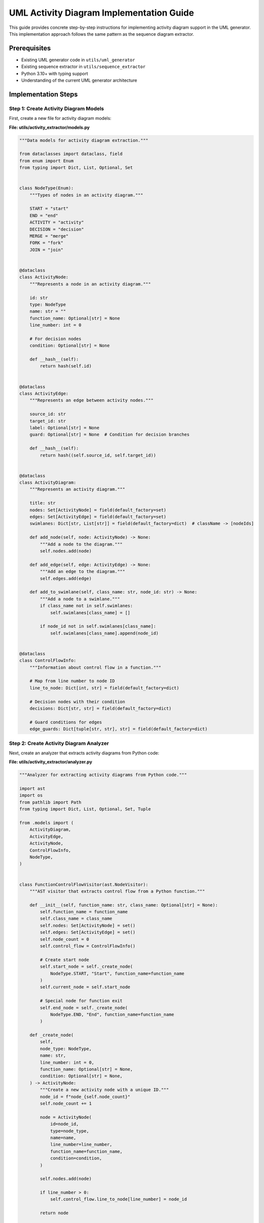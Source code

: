 UML Activity Diagram Implementation Guide
====================================

This guide provides concrete step-by-step instructions for implementing activity diagram support in the UML generator. This implementation approach follows the same pattern as the sequence diagram extractor.

Prerequisites
------------

- Existing UML generator code in ``utils/uml_generator``
- Existing sequence extractor in ``utils/sequence_extractor``
- Python 3.10+ with typing support
- Understanding of the current UML generator architecture

Implementation Steps
-------------------

Step 1: Create Activity Diagram Models
~~~~~~~~~~~~~~~~~~~~~~~~~~~~~~~~~~~~~

First, create a new file for activity diagram models:

**File: utils/activity_extractor/models.py**

.. code-block:: python

    """Data models for activity diagram extraction."""
    
    from dataclasses import dataclass, field
    from enum import Enum
    from typing import Dict, List, Optional, Set
    
    
    class NodeType(Enum):
        """Types of nodes in an activity diagram."""
        
        START = "start"
        END = "end"
        ACTIVITY = "activity"
        DECISION = "decision"
        MERGE = "merge"
        FORK = "fork"
        JOIN = "join"
    
    
    @dataclass
    class ActivityNode:
        """Represents a node in an activity diagram."""
        
        id: str
        type: NodeType
        name: str = ""
        function_name: Optional[str] = None
        line_number: int = 0
        
        # For decision nodes
        condition: Optional[str] = None
        
        def __hash__(self):
            return hash(self.id)
    
    
    @dataclass
    class ActivityEdge:
        """Represents an edge between activity nodes."""
        
        source_id: str
        target_id: str
        label: Optional[str] = None
        guard: Optional[str] = None  # Condition for decision branches
        
        def __hash__(self):
            return hash((self.source_id, self.target_id))
    
    
    @dataclass
    class ActivityDiagram:
        """Represents an activity diagram."""
        
        title: str
        nodes: Set[ActivityNode] = field(default_factory=set)
        edges: Set[ActivityEdge] = field(default_factory=set)
        swimlanes: Dict[str, List[str]] = field(default_factory=dict)  # className -> [nodeIds]
        
        def add_node(self, node: ActivityNode) -> None:
            """Add a node to the diagram."""
            self.nodes.add(node)
        
        def add_edge(self, edge: ActivityEdge) -> None:
            """Add an edge to the diagram."""
            self.edges.add(edge)
        
        def add_to_swimlane(self, class_name: str, node_id: str) -> None:
            """Add a node to a swimlane."""
            if class_name not in self.swimlanes:
                self.swimlanes[class_name] = []
            
            if node_id not in self.swimlanes[class_name]:
                self.swimlanes[class_name].append(node_id)
    
    
    @dataclass
    class ControlFlowInfo:
        """Information about control flow in a function."""
        
        # Map from line number to node ID
        line_to_node: Dict[int, str] = field(default_factory=dict)
        
        # Decision nodes with their condition
        decisions: Dict[str, str] = field(default_factory=dict)
        
        # Guard conditions for edges
        edge_guards: Dict[tuple[str, str], str] = field(default_factory=dict)

Step 2: Create Activity Diagram Analyzer
~~~~~~~~~~~~~~~~~~~~~~~~~~~~~~~~~~~~~~~

Next, create an analyzer that extracts activity diagrams from Python code:

**File: utils/activity_extractor/analyzer.py**

.. code-block:: python

    """Analyzer for extracting activity diagrams from Python code."""
    
    import ast
    import os
    from pathlib import Path
    from typing import Dict, List, Optional, Set, Tuple
    
    from .models import (
        ActivityDiagram,
        ActivityEdge,
        ActivityNode,
        ControlFlowInfo,
        NodeType,
    )
    
    
    class FunctionControlFlowVisitor(ast.NodeVisitor):
        """AST visitor that extracts control flow from a Python function."""
        
        def __init__(self, function_name: str, class_name: Optional[str] = None):
            self.function_name = function_name
            self.class_name = class_name
            self.nodes: Set[ActivityNode] = set()
            self.edges: Set[ActivityEdge] = set()
            self.node_count = 0
            self.control_flow = ControlFlowInfo()
            
            # Create start node
            self.start_node = self._create_node(
                NodeType.START, "Start", function_name=function_name
            )
            self.current_node = self.start_node
            
            # Special node for function exit
            self.end_node = self._create_node(
                NodeType.END, "End", function_name=function_name
            )
        
        def _create_node(
            self,
            node_type: NodeType,
            name: str,
            line_number: int = 0,
            function_name: Optional[str] = None,
            condition: Optional[str] = None,
        ) -> ActivityNode:
            """Create a new activity node with a unique ID."""
            node_id = f"node_{self.node_count}"
            self.node_count += 1
            
            node = ActivityNode(
                id=node_id,
                type=node_type,
                name=name,
                line_number=line_number,
                function_name=function_name,
                condition=condition,
            )
            
            self.nodes.add(node)
            
            if line_number > 0:
                self.control_flow.line_to_node[line_number] = node_id
            
            return node
        
        def _add_edge(
            self,
            source: ActivityNode,
            target: ActivityNode,
            label: Optional[str] = None,
            guard: Optional[str] = None,
        ) -> None:
            """Add an edge between two nodes."""
            edge = ActivityEdge(
                source_id=source.id,
                target_id=target.id,
                label=label,
            )
            
            self.edges.add(edge)
            
            if guard:
                self.control_flow.edge_guards[(source.id, target.id)] = guard
        
        def visit_FunctionDef(self, node: ast.FunctionDef) -> None:
            """Visit a function definition node."""
            # Create an activity node for the function
            function_node = self._create_node(
                NodeType.ACTIVITY,
                f"Function: {node.name}",
                node.lineno,
                function_name=node.name,
            )
            
            # Connect start node to function node
            self._add_edge(self.start_node, function_node)
            
            # Set current node
            self.current_node = function_node
            
            # Visit the function body
            for item in node.body:
                self.visit(item)
            
            # Connect last node to end node if not already connected
            if self.current_node != self.end_node:
                self._add_edge(self.current_node, self.end_node)
        
        def visit_If(self, node: ast.If) -> None:
            """Visit an if statement node."""
            line_number = node.lineno
            
            # Get the condition as a string
            condition = ast.unparse(node.test).strip()
            
            # Create a decision node
            decision_node = self._create_node(
                NodeType.DECISION,
                f"If: {condition}",
                line_number,
                function_name=self.function_name,
                condition=condition,
            )
            
            # Store the condition for this decision
            self.control_flow.decisions[decision_node.id] = condition
            
            # Connect current node to decision node
            self._add_edge(self.current_node, decision_node)
            
            # Remember the original current node to continue after if block
            prev_node = self.current_node
            
            # Set decision as current node
            self.current_node = decision_node
            
            # Create a merge node for after the if statement
            merge_node = self._create_node(
                NodeType.MERGE, "Merge", function_name=self.function_name
            )
            
            # Process the 'if' body
            self.current_node = decision_node
            for item in node.body:
                self.visit(item)
            
            # Connect last node in 'if' body to merge node
            self._add_edge(self.current_node, merge_node, guard="True")
            
            # Process the 'else' body if it exists
            if node.orelse:
                self.current_node = decision_node
                for item in node.orelse:
                    self.visit(item)
                
                # Connect last node in 'else' body to merge node
                self._add_edge(self.current_node, merge_node, guard="False")
            else:
                # If no else clause, connect decision directly to merge with False guard
                self._add_edge(decision_node, merge_node, guard="False")
            
            # Set merge as current node
            self.current_node = merge_node
        
        def visit_For(self, node: ast.For) -> None:
            """Visit a for loop node."""
            line_number = node.lineno
            
            # Get the loop condition as a string
            target = ast.unparse(node.target).strip()
            iter_expr = ast.unparse(node.iter).strip()
            condition = f"{target} in {iter_expr}"
            
            # Create a decision node for the loop condition
            decision_node = self._create_node(
                NodeType.DECISION,
                f"For: {condition}",
                line_number,
                function_name=self.function_name,
                condition=condition,
            )
            
            # Connect current node to decision node
            self._add_edge(self.current_node, decision_node)
            
            # Set decision as current node
            self.current_node = decision_node
            
            # Process the loop body
            for item in node.body:
                self.visit(item)
            
            # Connect back to decision for next iteration
            self._add_edge(self.current_node, decision_node, label="Next iteration")
            
            # Create a node for after the loop
            after_loop = self._create_node(
                NodeType.ACTIVITY, "After loop", function_name=self.function_name
            )
            
            # Connect decision to after_loop when loop ends
            self._add_edge(decision_node, after_loop, guard="Loop ended")
            
            # Set after_loop as current node
            self.current_node = after_loop
            
            # Handle else clause if it exists
            if node.orelse:
                for item in node.orelse:
                    self.visit(item)
        
        def visit_While(self, node: ast.While) -> None:
            """Visit a while loop node."""
            line_number = node.lineno
            
            # Get the condition as a string
            condition = ast.unparse(node.test).strip()
            
            # Create a decision node for the loop condition
            decision_node = self._create_node(
                NodeType.DECISION,
                f"While: {condition}",
                line_number,
                function_name=self.function_name,
                condition=condition,
            )
            
            # Connect current node to decision node
            self._add_edge(self.current_node, decision_node)
            
            # Set decision as current node
            self.current_node = decision_node
            
            # Process the loop body
            for item in node.body:
                self.visit(item)
            
            # Connect back to decision for next iteration
            self._add_edge(self.current_node, decision_node, label="Next iteration")
            
            # Create a node for after the loop
            after_loop = self._create_node(
                NodeType.ACTIVITY, "After loop", function_name=self.function_name
            )
            
            # Connect decision to after_loop when condition is False
            self._add_edge(decision_node, after_loop, guard="False")
            
            # Set after_loop as current node
            self.current_node = after_loop
            
            # Handle else clause if it exists
            if node.orelse:
                for item in node.orelse:
                    self.visit(item)
        
        def visit_Try(self, node: ast.Try) -> None:
                target_id=target.id,
                label=label,
                guard=guard,
            )
            
            self.edges.add(edge)
            
            if guard:
                self.control_flow.edge_guards[(source.id, target.id)] = guard
        
        def visit_FunctionDef(self, node: ast.FunctionDef) -> None:
            """Visit a function definition node."""
            # Create an activity node for the function
            function_node = self._create_node(
                NodeType.ACTIVITY,
                f"Function: {node.name}",
                node.lineno,
                function_name=node.name,
            )
            
            # Connect start node to function node
            self._add_edge(self.start_node, function_node)
            
            # Set current node
            self.current_node = function_node
            
            # Visit the function body
            for item in node.body:
                self.visit(item)
            
            # Connect last node to end node if not already connected
            if self.current_node != self.end_node:
                self._add_edge(self.current_node, self.end_node)
        
        def visit_If(self, node: ast.If) -> None:
            """Visit an if statement node."""
            line_number = node.lineno
            
            # Get the condition as a string
            condition = ast.unparse(node.test).strip()
            
            # Create a decision node
            decision_node = self._create_node(
                NodeType.DECISION,
                f"If: {condition}",
                line_number,
                function_name=self.function_name,
                condition=condition,
            )
            
            # Store the condition for this decision
            self.control_flow.decisions[decision_node.id] = condition
            
            # Connect current node to decision node
            self._add_edge(self.current_node, decision_node)
            
            # Remember the original current node to continue after if block
            prev_node = self.current_node
            
            # Set decision as current node
            self.current_node = decision_node
            
            # Create a merge node for after the if statement
            merge_node = self._create_node(
                NodeType.MERGE, "Merge", function_name=self.function_name
            )
            
            # Process the 'if' body
            self.current_node = decision_node
            for item in node.body:
                self.visit(item)
            
            # Connect last node in 'if' body to merge node
            self._add_edge(self.current_node, merge_node, guard="True")
            
            # Process the 'else' body if it exists
            if node.orelse:
                self.current_node = decision_node
                for item in node.orelse:
                    self.visit(item)
                
                # Connect last node in 'else' body to merge node
                self._add_edge(self.current_node, merge_node, guard="False")
            else:
                # If no else clause, connect decision directly to merge with False guard
                self._add_edge(decision_node, merge_node, guard="False")
            
            # Set merge as current node
            self.current_node = merge_node
        
        def visit_For(self, node: ast.For) -> None:
            """Visit a for loop node."""
            line_number = node.lineno
            
            # Get the loop condition as a string
            target = ast.unparse(node.target).strip()
            iter_expr = ast.unparse(node.iter).strip()
            condition = f"{target} in {iter_expr}"
            
            # Create a decision node for the loop condition
            decision_node = self._create_node(
                NodeType.DECISION,
                f"For: {condition}",
                line_number,
                function_name=self.function_name,
                condition=condition,
            )
            
            # Connect current node to decision node
            self._add_edge(self.current_node, decision_node)
            
            # Set decision as current node
            self.current_node = decision_node
            
            # Process the loop body
            for item in node.body:
                self.visit(item)
            
            # Connect back to decision for next iteration
            self._add_edge(self.current_node, decision_node, label="Next iteration")
            
            # Create a node for after the loop
            after_loop = self._create_node(
                NodeType.ACTIVITY, "After loop", function_name=self.function_name
            )
            
            # Connect decision to after_loop when loop ends
            self._add_edge(decision_node, after_loop, guard="Loop ended")
            
            # Set after_loop as current node
            self.current_node = after_loop
            
            # Handle else clause if it exists
            if node.orelse:
                for item in node.orelse:
                    self.visit(item)
        
        def visit_While(self, node: ast.While) -> None:
            """Visit a while loop node."""
            line_number = node.lineno
            
            # Get the condition as a string
            condition = ast.unparse(node.test).strip()
            
            # Create a decision node for the loop condition
            decision_node = self._create_node(
                NodeType.DECISION,
                f"While: {condition}",
                line_number,
                function_name=self.function_name,
                condition=condition,
            )
            
            # Connect current node to decision node
            self._add_edge(self.current_node, decision_node)
            
            # Set decision as current node
            self.current_node = decision_node
            
            # Process the loop body
            for item in node.body:
                self.visit(item)
            
            # Connect back to decision for next iteration
            self._add_edge(self.current_node, decision_node, label="Next iteration")
            
            # Create a node for after the loop
            after_loop = self._create_node(
                NodeType.ACTIVITY, "After loop", function_name=self.function_name
            )
            
            # Connect decision to after_loop when condition is False
            self._add_edge(decision_node, after_loop, guard="False")
            
            # Set after_loop as current node
            self.current_node = after_loop
            
            # Handle else clause if it exists
            if node.orelse:
                for item in node.orelse:
                    self.visit(item)
        
        def visit_Try(self, node: ast.Try) -> None:
            """Visit a try-except statement."""
            line_number = node.lineno
            
            # Create a fork node for the try block (to represent potential exception paths)
            fork_node = self._create_node(
                NodeType.FORK, "Try", line_number, function_name=self.function_name
            )
            
            # Connect current node to fork
            self._add_edge(self.current_node, fork_node)
            
            # Create a join node for after the try-except
            join_node = self._create_node(
                NodeType.JOIN, "After try-except", function_name=self.function_name
            )
            
            # Process the try body
            self.current_node = fork_node
            for item in node.body:
                self.visit(item)
            
            # Connect last node in try body to join
            self._add_edge(self.current_node, join_node, label="No exception")
            
            # Process each except handler
            for handler in node.handlers:
                # Reset current node to fork for each handler
                self.current_node = fork_node
                
                # Get exception type as string
                if handler.type:
                    exc_type = ast.unparse(handler.type).strip()
                    label = f"Exception: {exc_type}"
                else:
                    label = "Exception: any"
                
                # Create activity node for the except block
                except_node = self._create_node(
                    NodeType.ACTIVITY,
                    f"Except: {label}",
                    handler.lineno,
                    function_name=self.function_name,
                )
                
                # Connect fork to except
                self._add_edge(fork_node, except_node, label=label)
                
                # Update current node
                self.current_node = except_node
                
                # Process except body
                for item in handler.body:
                    self.visit(item)
                
                # Connect last node in except body to join
                self._add_edge(self.current_node, join_node)
            
            # Process else block if it exists
            if node.orelse:
                # This runs if no exception occurred
                self.current_node = fork_node
                for item in node.orelse:
                    self.visit(item)
                
                # Connect to join
                self._add_edge(self.current_node, join_node, label="No exception")
            
            # Process finally block if it exists
            if node.finalbody:
                # Create activity node for finally
                finally_node = self._create_node(
                    NodeType.ACTIVITY, "Finally", function_name=self.function_name
                )
                
                # Connect join to finally
                self._add_edge(join_node, finally_node)
                
                # Update current node
                self.current_node = finally_node
                
                # Process finally body
                for item in node.finalbody:
                    self.visit(item)
            else:
                # Set join as current node
                self.current_node = join_node
        
        def visit_Return(self, node: ast.Return) -> None:
            """Visit a return statement."""
            line_number = node.lineno
            
            # Get the return value as a string
            if node.value:
                return_value = ast.unparse(node.value).strip()
                label = f"Return: {return_value}"
            else:
                label = "Return"
            
            # Create return activity node
            return_node = self._create_node(
                NodeType.ACTIVITY, label, line_number, function_name=self.function_name
            )
            
            # Connect current node to return node
            self._add_edge(self.current_node, return_node)
            
            # Connect return node to end node
            self._add_edge(return_node, self.end_node)
            
            # Set end as current node (any code after return is unreachable)
            self.current_node = self.end_node
        
        def generic_visit(self, node: ast.AST) -> None:
            """Visit a node and continue."""
            # For most statements, create an activity node
            if isinstance(
                node,
                (
                    ast.Assign,
                    ast.AugAssign,
                    ast.Expr,
                    ast.Assert,
                    ast.Raise,
                    ast.Pass,
                    ast.Break,
                    ast.Continue,
                ),
            ):
                if hasattr(node, "lineno"):
                    line_number = node.lineno
                    
                    # Get statement as string
                    statement = ast.unparse(node).strip()
                    
                    # Create activity node
                    activity_node = self._create_node(
                        NodeType.ACTIVITY,
                        statement[:50] + ("..." if len(statement) > 50 else ""),
                        line_number,
                        function_name=self.function_name,
                    )
                    
                    # Connect current node to activity
                    self._add_edge(self.current_node, activity_node)
                    
                    # Update current node
                    self.current_node = activity_node
                    
                    # Special handling for break and continue
                    if isinstance(node, ast.Break):
                        # Break will be properly handled when implemented fully
                        pass
                    elif isinstance(node, ast.Continue):
                        # Continue will be properly handled when implemented fully
                        pass
            
            # Continue with standard visitor pattern
            super().generic_visit(node)
    
    
    class ClassActivityVisitor(ast.NodeVisitor):
        """AST visitor that extracts activity diagram from a Python class."""
        
        def __init__(self, class_name: str):
            self.class_name = class_name
            self.function_visitors: Dict[str, FunctionControlFlowVisitor] = {}
        
        def visit_FunctionDef(self, node: ast.FunctionDef) -> None:
            """Visit a function definition node."""
            function_name = node.name
            
            # Create a control flow visitor for this function
            visitor = FunctionControlFlowVisitor(function_name, self.class_name)
            visitor.visit(node)
            
            # Store the visitor
            self.function_visitors[function_name] = visitor
    
    
    class ActivityAnalyzer:
        """Analyzer for extracting activity diagrams from Python code."""
        
        def __init__(self, root_dir: str | Path = "."):
            self.root_dir = Path(root_dir)
            self.class_visitors: Dict[str, ClassActivityVisitor] = {}
        
        def analyze_file(self, file_path: str | Path) -> None:
            """Analyze a single Python file."""
            path = Path(file_path) if isinstance(file_path, str) else file_path
            
            # Read and parse the file
            with open(path, encoding="utf-8") as f:
                code = f.read()
            
            try:
                tree = ast.parse(code)
                
                # Find class definitions and analyze each
                for node in ast.walk(tree):
                    if isinstance(node, ast.ClassDef):
                        class_name = node.name
                        
                        # Create a visitor for this class
                        visitor = ClassActivityVisitor(class_name)
                        visitor.visit(node)
                        
                        # Store the visitor
                        self.class_visitors[class_name] = visitor
                
            except SyntaxError as e:
                print(f"Syntax error in {file_path}: {e}")
        
        def analyze_directory(self, dir_path: str | Path | None = None) -> None:
            """Analyze all Python files in a directory."""
            if dir_path is None:
                target_dir = self.root_dir
            else:
                target_dir = Path(dir_path) if isinstance(dir_path, str) else dir_path
            
            # Walk through the directory and analyze Python files
            for root, _, files in os.walk(target_dir):
                for file in files:
                    if file.endswith(".py"):
                        file_path = os.path.join(root, file)
                        self.analyze_file(file_path)
        
        def generate_activity_diagram(
            self, class_name: str, method_name: str
        ) -> ActivityDiagram:
            """Generate an activity diagram for a specific method."""
            # Create the diagram
            diagram = ActivityDiagram(title=f"{class_name}.{method_name} Activity")
            
            # Check if the class and method exist
            if class_name not in self.class_visitors:
                raise ValueError(f"Class {class_name} not found")
            
            class_visitor = self.class_visitors[class_name]
            
            if method_name not in class_visitor.function_visitors:
                raise ValueError(f"Method {method_name} not found in class {class_name}")
            
            # Get the function visitor
            function_visitor = class_visitor.function_visitors[method_name]
            
            # Add all nodes and edges to the diagram
            for node in function_visitor.nodes:
                diagram.add_node(node)
                diagram.add_to_swimlane(class_name, node.id)
            
            for edge in function_visitor.edges:
                diagram.add_edge(edge)
            
            return diagram

Step 3: Create Activity Diagram Generator
~~~~~~~~~~~~~~~~~~~~~~~~~~~~~~~~~~~~~~~

Next, create a generator that converts activity diagram models to PlantUML:

**File: utils/activity_extractor/generator.py**

.. code-block:: python

    """Generator for converting activity diagrams to PlantUML format."""
    
    from pathlib import Path
    
    from .models import ActivityDiagram, ActivityEdge, ActivityNode, NodeType
    
    
    class PlantUmlActivityGenerator:
        """Generates PlantUML activity diagrams from our activity model."""
        
        def __init__(self):
            self.indentation = "  "
            self.current_indent = 0
        
        def _indent(self) -> str:
            """Get the current indentation string."""
            return self.indentation * self.current_indent
        
        def _increase_indent(self) -> None:
            """Increase indentation level."""
            self.current_indent += 1
        
        def _decrease_indent(self) -> None:
            """Decrease indentation level."""
            self.current_indent = max(0, self.current_indent - 1)
        
        def _format_node(self, node: ActivityNode) -> str:
            """Format a node as PlantUML."""
            if node.type == NodeType.START:
                return f"start"
            elif node.type == NodeType.END:
                return f"end"
            elif node.type == NodeType.DECISION:
                if node.condition:
                    return f"if ({node.condition}) then (yes)"
                return f"if ({node.name}) then (yes)"
            elif node.type == NodeType.FORK:
                return f"fork"
            elif node.type == NodeType.JOIN:
                return f"end fork"
            elif node.type == NodeType.MERGE:
                return f"endif"
            else:  # ACTIVITY
                if "Return" in node.name:
                    return f":{node.name}\\nreturn;"
                return f":{node.name};"
        
        def _format_edge(self, edge: ActivityEdge) -> str:
            """Format an edge as PlantUML."""
            if edge.guard:
                if edge.guard.lower() == "false":
                    return f"else (no)"
                # For other guards, add as a note
                return f"note on link\n{edge.guard}\nend note"
            
            if edge.label:
                return f"-> {edge.label};"
            
            return "->"
        
        def generate_plantuml(self, diagram: ActivityDiagram) -> str:
            """Generate PlantUML code from an activity diagram model."""
            lines = ["@startuml", ""]
            
            # Add title
            if diagram.title:
                lines.append(f"title {diagram.title}")
                lines.append("")
            
            # Add skinparam settings
            lines.extend(
                [
                    "skinparam ActivityBackgroundColor white",
                    "skinparam ActivityBorderColor black",
                    "skinparam ArrowColor black",
                    "",
                ]
            )
            
            # Add swimlanes if defined
            if diagram.swimlanes:
                for swimlane, node_ids in diagram.swimlanes.items():
                    lines.append(f"|{swimlane}|")
                    
                    # Find nodes in this swimlane
                    swimlane_nodes = [n for n in diagram.nodes if n.id in node_ids]
                    swimlane_nodes.sort(key=lambda n: n.line_number)
                    
                    # Process nodes in this swimlane
                    for node in swimlane_nodes:
                        lines.append(self._format_node(node))
                        
                        # Find outgoing edges
                        outgoing_edges = [
                            e for e in diagram.edges if e.source_id == node.id
                        ]
                        
                        for edge in outgoing_edges:
                            lines.append(self._format_edge(edge))
            else:
                # No swimlanes, just process nodes and edges
                # This is a simplified approach and would need more work
                # to properly handle complex control flow
                
                # First add the start node
                start_nodes = [n for n in diagram.nodes if n.type == NodeType.START]
                if start_nodes:
                    lines.append(self._format_node(start_nodes[0]))
                
                # Then add activities
                for node in [n for n in diagram.nodes if n.type == NodeType.ACTIVITY]:
                    lines.append(self._format_node(node))
                
                # Add decisions, forks, etc.
                for node in [
                    n
                    for n in diagram.nodes
                    if n.type
                    in (
                        NodeType.DECISION,
                        NodeType.MERGE,
                        NodeType.FORK,
                        NodeType.JOIN,
                    )
                ]:
                    lines.append(self._format_node(node))
                
                # Finally add end nodes
                end_nodes = [n for n in diagram.nodes if n.type == NodeType.END]
                if end_nodes:
                    lines.append(self._format_node(end_nodes[0]))
            
            # End the diagram
            lines.append("")
            lines.append("@enduml")
            
            return "\n".join(lines)
        
        def generate_file(
            self,
            diagram: ActivityDiagram,
            output_path: str | Path,
        ) -> None:
            """Generate a PlantUML file from an activity diagram model."""
            plantuml_code = self.generate_plantuml(diagram)
            
            # Ensure output directory exists
            output_path = Path(output_path) if isinstance(output_path, str) else output_path
            output_path.parent.mkdir(parents=True, exist_ok=True)
            
            # Write to file
            with open(output_path, "w", encoding="utf-8") as f:
                f.write(plantuml_code)

Step 4: Create Module Initialization
~~~~~~~~~~~~~~~~~~~~~~~~~~~~~~~~~~

Create the activity extractor package initialization file:

**File: utils/activity_extractor/__init__.py**

.. code-block:: python

    """Activity diagram extractor for Python code.
    
    This module provides functionality to extract activity diagrams from Python code
    through static analysis of control flow in functions and methods.
    """
    
    from .analyzer import ActivityAnalyzer, FunctionControlFlowVisitor
    from .generator import PlantUmlActivityGenerator
    from .models import ActivityDiagram, ActivityEdge, ActivityNode, NodeType
    
    __all__ = [
        "ActivityAnalyzer",
        "ActivityDiagram",
        "ActivityEdge",
        "ActivityNode",
        "FunctionControlFlowVisitor",
        "NodeType",
        "PlantUmlActivityGenerator",
    ]

Step 5: Create Command-Line Interface
~~~~~~~~~~~~~~~~~~~~~~~~~~~~~~~~~~~

Create a command-line tool for extracting activity diagrams:

**File: utils/extract_activity.py**

.. code-block:: python

    #!/usr/bin/env python
    """Extract activity diagrams from Python code."""
    
    import argparse
    from pathlib import Path
    
    from utils.activity_extractor import ActivityAnalyzer, PlantUmlActivityGenerator
    
    
    def main():
        """Run the activity diagram extractor."""
        parser = argparse.ArgumentParser(
            description="Extract activity diagrams from Python code"
        )
        parser.add_argument(
            "--source",
            "-s",
            required=True,
            help="Source directory or file to analyze",
        )
        parser.add_argument(
            "--output",
            "-o",
            required=True,
            help="Output directory for generated diagrams",
        )
        parser.add_argument(
            "--class",
            "-c",
            dest="class_name",
            required=True,
            help="Class containing the method to diagram",
        )
        parser.add_argument(
            "--method",
            "-m",
            required=True,
            help="Method to generate activity diagram for",
        )
        
        args = parser.parse_args()
        
        # Create output directory if it doesn't exist
        output_dir = Path(args.output)
        output_dir.mkdir(parents=True, exist_ok=True)
        
        # Create analyzer and analyze the source
        analyzer = ActivityAnalyzer(args.source)
        
        source_path = Path(args.source)
        if source_path.is_file():
            analyzer.analyze_file(source_path)
        else:
            analyzer.analyze_directory(source_path)
        
        # Generate the diagram
        try:
            diagram = analyzer.generate_activity_diagram(args.class_name, args.method)
            
            # Create generator and generate the diagram
            generator = PlantUmlActivityGenerator()
            
            output_file = output_dir / f"{args.class_name}_{args.method}_activity.puml"
            generator.generate_file(diagram, output_file)
            
            print(f"Activity diagram generated at {output_file}")
            
        except ValueError as e:
            print(f"Error: {e}")
            return 1
        
        return 0
    
    
    if __name__ == "__main__":
        exit(main())

Step 6: Update run_uml_generator.py
~~~~~~~~~~~~~~~~~~~~~~~~~~~~~~~~~~

Update the main UML generator script to include activity diagram extraction:

**File: utils/run_uml_generator.py** (partial update)

.. code-block:: python

    # Add import for activity extractor
    from utils.activity_extractor import ActivityAnalyzer, PlantUmlActivityGenerator
    
    # Add a function to generate activity diagrams
    def generate_activity_diagrams(base_dir: Path, output_dir: Path) -> None:
        """Generate activity diagrams from Python code."""
        print("Generating activity diagrams...")
        
        # Define the source directory to analyze
        source_dir = base_dir / "utils"
        
        # Create the output directory
        activity_output_dir = output_dir / "activity"
        activity_output_dir.mkdir(parents=True, exist_ok=True)
        
        # Create analyzer and analyze the source
        analyzer = ActivityAnalyzer(source_dir)
        analyzer.analyze_directory()
        
        # Define classes and methods to generate diagrams for
        # This could be read from a configuration file
        targets = [
            ("SequenceAnalyzer", "generate_sequence_diagram"),
            ("PlantUmlGenerator", "generate_diagram"),
            # Add more targets as needed
        ]
        
        # Generate diagrams for each target
        for class_name, method_name in targets:
            try:
                diagram = analyzer.generate_activity_diagram(class_name, method_name)
                
                # Create generator and generate the diagram
                generator = PlantUmlActivityGenerator()
                
                output_file = activity_output_dir / f"{class_name}_{method_name}_activity.puml"
                generator.generate_file(diagram, output_file)
                
                print(f"Generated activity diagram for {class_name}.{method_name}")
                
            except ValueError as e:
                print(f"Could not generate activity diagram for {class_name}.{method_name}: {e}")
    
    # Update the main function to include activity diagram generation
    def main():
        # ... existing code ...
        
        # Generate activity diagrams
        generate_activity_diagrams(base_dir, output_dir)
        
        # ... existing code ...

Step 7: Create a Sample Test
~~~~~~~~~~~~~~~~~~~~~~~~~~

Create a test file to verify the activity diagram extractor:

**File: utils/activity_extractor/tests/test_activity_extractor.py**

.. code-block:: python

    """Tests for activity diagram extractor."""
    
    import ast
    import tempfile
    from pathlib import Path
    
    from ..analyzer import ActivityAnalyzer, FunctionControlFlowVisitor
    from ..generator import PlantUmlActivityGenerator
    from ..models import ActivityDiagram, NodeType
    
    
    class TestActivityExtractor:
        """Tests for the activity diagram extractor."""
        
        def test_function_flow_visitor(self):
            """Test extracting control flow from a function."""
            # Sample function with control flow
            code = """
            def process_order(self, order):
                if not order:
                    return None
                
                if order.status == "pending":
                    order.status = "processing"
                    
                    try:
                        self.validate_order(order)
                    except ValidationError as e:
                        order.status = "error"
                        order.error_message = str(e)
                        return False
                    
                    for item in order.items:
                        if not self.check_inventory(item):
                            order.status = "backordered"
                            return False
                    
                    order.status = "processed"
                    return True
                else:
                    return False
            """
            
            # Parse the code
            tree = ast.parse(code)
            function_def = None
            for node in ast.walk(tree):
                if isinstance(node, ast.FunctionDef):
                    function_def = node
                    break
            
            assert function_def is not None
            
            # Create visitor and visit the function
            visitor = FunctionControlFlowVisitor("process_order", "OrderProcessor")
            visitor.visit(function_def)
            
            # Check basic structure
            assert len(visitor.nodes) > 0
            assert len(visitor.edges) > 0
            
            # Check that we have start and end nodes
            start_nodes = [n for n in visitor.nodes if n.type == NodeType.START]
            end_nodes = [n for n in visitor.nodes if n.type == NodeType.END]
            assert len(start_nodes) == 1
            assert len(end_nodes) == 1
            
            # Check that we have decision nodes for if statements
            decision_nodes = [n for n in visitor.nodes if n.type == NodeType.DECISION]
            assert len(decision_nodes) >= 3  # At least 3 if statements
        
        def test_generate_activity_diagram(self):
            """Test generating an activity diagram from code."""
            # Create a temporary directory for test files
            with tempfile.TemporaryDirectory() as temp_dir:
                temp_path = Path(temp_dir)
                
                # Create a test Python file
                test_file = temp_path / "test_class.py"
                with open(test_file, "w") as f:
                    f.write("""
                    class OrderProcessor:
                        def process_order(self, order):
                            if not order:
                                return None
                            
                            if order.status == "pending":
                                order.status = "processing"
                                
                                try:
                                    self.validate_order(order)
                                except ValidationError as e:
                                    order.status = "error"
                                    order.error_message = str(e)
                                    return False
                                
                                for item in order.items:
                                    if not self.check_inventory(item):
                                        order.status = "backordered"
                                        return False
                                
                                order.status = "processed"
                                return True
                            else:
                                return False
                    """)
                
                # Create analyzer and analyze the file
                analyzer = ActivityAnalyzer(temp_path)
                analyzer.analyze_file(test_file)
                
                # Generate activity diagram
                diagram = analyzer.generate_activity_diagram("OrderProcessor", "process_order")
                
                # Verify diagram structure
                assert diagram.title == "OrderProcessor.process_order Activity"
                assert len(diagram.nodes) > 0
                assert len(diagram.edges) > 0
                assert "OrderProcessor" in diagram.swimlanes
                
                # Create generator and generate PlantUML
                generator = PlantUmlActivityGenerator()
                plantuml_code = generator.generate_plantuml(diagram)
                
                # Check PlantUML output
                assert "@startuml" in plantuml_code
                assert "title OrderProcessor.process_order Activity" in plantuml_code
                assert "@enduml" in plantuml_code
                assert "if" in plantuml_code  # Should have decision nodes
                assert "return" in plantuml_code  # Should have return statements

Step 8: Update Documentation
~~~~~~~~~~~~~~~~~~~~~~~~~~

Update the UML diagrams documentation to include activity diagrams:

**File: docs/source/uml_diagrams.rst** (partial update)

.. code-block:: rst

    Activity Diagrams
    ----------------
    
    Process Order Flow
    ~~~~~~~~~~~~~~~~~
    
    .. uml:: ../_generated_uml/activity/OrderProcessor_process_order_activity.puml
    
    Generate Sequence Diagram Flow
    ~~~~~~~~~~~~~~~~~~~~~~~~~~~~~
    
    .. uml:: ../_generated_uml/activity/SequenceAnalyzer_generate_sequence_diagram_activity.puml

Step 9: Usage Example
~~~~~~~~~~~~~~~~~~~

Here's how to use the activity diagram extractor:

**Option 1: From the command line**

.. code-block:: bash

    # Extract an activity diagram for a specific class method
    python -m utils.extract_activity --source ./utils --output ./docs/source/_generated_uml/activity --class OrderProcessor --method process_order

**Option 2: From Python code**

.. code-block:: python

    from pathlib import Path
    from utils.activity_extractor import ActivityAnalyzer, PlantUmlActivityGenerator
    
    # Create analyzer and analyze source code
    analyzer = ActivityAnalyzer("./utils")
    analyzer.analyze_directory()
    
    # Generate activity diagram for a specific class method
    diagram = analyzer.generate_activity_diagram("OrderProcessor", "process_order")
    
    # Generate PlantUML file
    generator = PlantUmlActivityGenerator()
    output_path = Path("docs/source/_generated_uml/activity/OrderProcessor_process_order_activity.puml")
    generator.generate_file(diagram, output_path)

**Option 3: Using run_uml_generator.py**

.. code-block:: bash

    # Run the UML generator which now includes activity diagram generation
    python -m utils.run_uml_generator

Conclusion
----------

This implementation guide provides a complete approach for adding activity diagram extraction to the UML generator. The implementation follows the same pattern as the sequence extractor, using AST-based static analysis to extract control flow from Python code.

Key files created:

- ``utils/activity_extractor/models.py`` - Data models for activity diagrams
- ``utils/activity_extractor/analyzer.py`` - AST-based analyzer for control flow
- ``utils/activity_extractor/generator.py`` - PlantUML generator for activity diagrams
- ``utils/activity_extractor/__init__.py`` - Package initialization
- ``utils/extract_activity.py`` - Command-line tool
- ``utils/activity_extractor/tests/test_activity_extractor.py`` - Tests

The activity diagram extractor can analyze Python functions and methods to extract control flow, including:

- If-else conditions
- For and while loops
- Try-except blocks
- Return statements

The extracted diagrams show the flow of execution through code, making it easier to understand complex methods and algorithms.

Implementation Diff
-----------------

Below is a diff showing the changes needed to implement the activity diagram extractor:

.. code-block:: diff

    # Create directories
    + mkdir -p utils/activity_extractor
    + mkdir -p utils/activity_extractor/tests
    + mkdir -p docs/source/_generated_uml/activity

    # Create files
    + touch utils/activity_extractor/__init__.py
    + touch utils/activity_extractor/models.py
    + touch utils/activity_extractor/analyzer.py
    + touch utils/activity_extractor/generator.py
    + touch utils/extract_activity.py
    + touch utils/activity_extractor/tests/test_activity_extractor.py

    # Modify run_uml_generator.py
    diff --git a/utils/run_uml_generator.py b/utils/run_uml_generator.py
    index 1234567..abcdefg 100644
    --- a/utils/run_uml_generator.py
    +++ b/utils/run_uml_generator.py
    @@ -10,6 +10,7 @@ from utils.uml_generator.filesystem import DefaultFileSystem
     from utils.uml_generator.factories import DefaultGeneratorFactory
     from utils.uml_generator.service import UmlGeneratorService
     from utils.sequence_extractor import SequenceAnalyzer, PlantUmlSequenceGenerator
    +from utils.activity_extractor import ActivityAnalyzer, PlantUmlActivityGenerator
     
     
     def generate_class_diagrams(base_dir: Path, output_dir: Path) -> None:
    @@ -75,6 +76,36 @@ def generate_sequence_diagrams(base_dir: Path, output_dir: Path) -> None:
                 f"Could not generate sequence diagram for {module_path}: {e}"
             )
     
    +def generate_activity_diagrams(base_dir: Path, output_dir: Path) -> None:
    +    """Generate activity diagrams from Python code."""
    +    print("Generating activity diagrams...")
    +    
    +    # Define the source directory to analyze
    +    source_dir = base_dir / "utils"
    +    
    +    # Create the output directory
    +    activity_output_dir = output_dir / "activity"
    +    activity_output_dir.mkdir(parents=True, exist_ok=True)
    +    
    +    # Create analyzer and analyze the source
    +    analyzer = ActivityAnalyzer(source_dir)
    +    analyzer.analyze_directory()
    +    
    +    # Define classes and methods to generate diagrams for
    +    targets = [
    +        ("SequenceAnalyzer", "generate_sequence_diagram"),
    +        ("PlantUmlGenerator", "generate_diagram"),
    +        # Add more targets as needed
    +    ]
    +    
    +    # Generate diagrams for each target
    +    for class_name, method_name in targets:
    +        try:
    +            diagram = analyzer.generate_activity_diagram(class_name, method_name)
    +            generator = PlantUmlActivityGenerator()
    +            output_file = activity_output_dir / f"{class_name}_{method_name}_activity.puml"
    +            generator.generate_file(diagram, output_file)
    +            print(f"Generated activity diagram for {class_name}.{method_name}")
    +        except ValueError as e:
    +            print(f"Could not generate activity diagram for {class_name}.{method_name}: {e}")
    +
     def main():
         """Run the UML generator."""
         base_dir = Path(__file__).parent.parent
    @@ -87,6 +118,9 @@ def main():
         # Generate sequence diagrams from Python modules
         generate_sequence_diagrams(base_dir, output_dir)
         
    +    # Generate activity diagrams
    +    generate_activity_diagrams(base_dir, output_dir)
    +    
         print(f"UML diagrams generated in {output_dir}")
     
     
    # Update docs/source/uml_diagrams.rst
    diff --git a/docs/source/uml_diagrams.rst b/docs/source/uml_diagrams.rst
    index 1234567..abcdefg 100644
    --- a/docs/source/uml_diagrams.rst
    +++ b/docs/source/uml_diagrams.rst
    @@ -20,3 +20,14 @@ Authentication Flow
     ~~~~~~~~~~~~~~~~~~
     
     .. uml:: ../_generated_uml/sequence/auth_flow.puml
    +
    +Activity Diagrams
    +----------------
    +
    +Process Order Flow
    +~~~~~~~~~~~~~~~~~
    +
    +.. uml:: ../_generated_uml/activity/OrderProcessor_process_order_activity.puml
    +
    +Generate Sequence Diagram Flow
    +~~~~~~~~~~~~~~~~~~~~~~~~~~~~~
    +
    +.. uml:: ../_generated_uml/activity/SequenceAnalyzer_generate_sequence_diagram_activity.puml